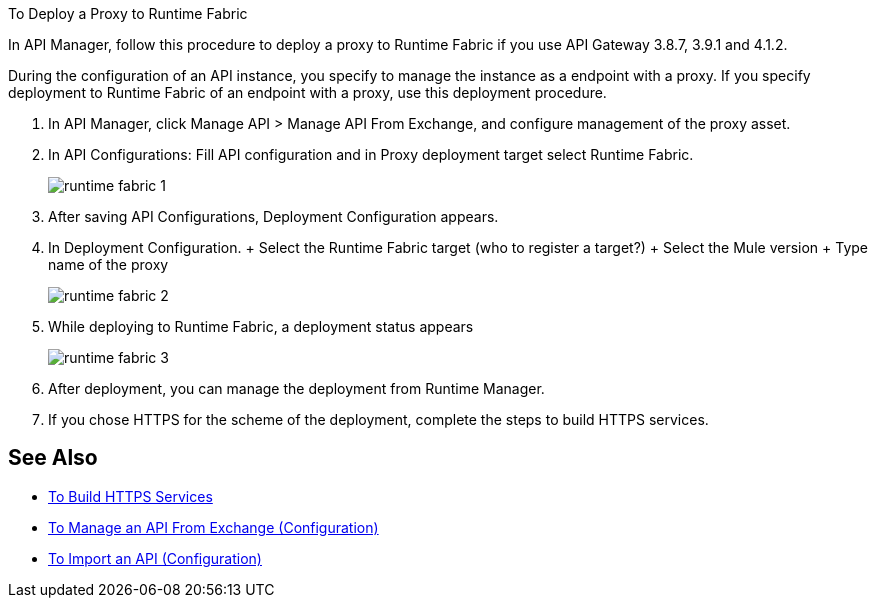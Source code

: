 To Deploy a Proxy to Runtime Fabric

In API Manager, follow this procedure to deploy a proxy to Runtime Fabric if you use API Gateway  3.8.7, 3.9.1 and 4.1.2.

During the configuration of an API instance, you specify to manage the instance as a endpoint with a proxy. If you specify deployment to Runtime Fabric of an endpoint with a proxy, use this deployment procedure.

// What permissions do you need?

. In API Manager, click Manage API > Manage API From Exchange, and configure management of the proxy asset.
. In API Configurations: Fill API configuration and in Proxy deployment target select Runtime Fabric.
+
image::runtime-fabric-1.png[]
+
. After saving API Configurations, Deployment Configuration appears.
. In Deployment Configuration.
+ Select the Runtime Fabric target (who to register a target?)
+ Select the Mule version
+ Type name of the proxy
+
image::runtime-fabric-2.png[]
+
. While deploying to Runtime Fabric, a deployment status appears
+
image::runtime-fabric-3.png[]
+
. After deployment, you can manage the deployment from Runtime Manager.
. If you chose HTTPS for the scheme of the deployment, complete the steps to build HTTPS services.


== See Also

* link:https://docs.mulesoft.com/runtime-manager/building-an-https-service#services-under-api-manager-proxies[To Build HTTPS Services]
* link:/api-manager/v/2.x/manage-client-apps-latest-task[To Manage an API From Exchange (Configuration)]
* link:/api-manager/v/2.x/manage-client-apps-latest-task[To Import an API (Configuration)]



